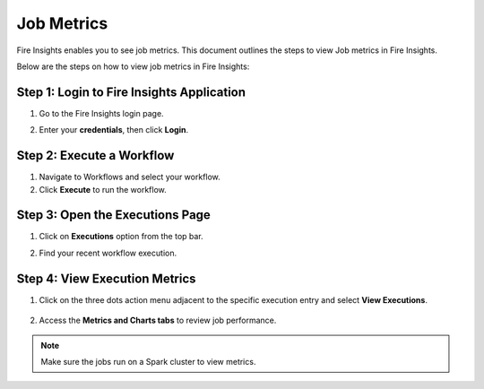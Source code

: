 Job Metrics
=========

Fire Insights enables you to see job metrics. This document outlines the steps to view Job metrics in Fire Insights.

Below are the steps on how to view job metrics in Fire Insights:

Step 1: Login to Fire Insights Application
............
#. Go to the Fire Insights login page.
#. Enter your **credentials**, then click **Login**.

   .. figure:: ../../_assets/installation/metrics/Login.PNG
      :alt: metrics
      :width: 60%

Step 2: Execute a Workflow
...........
#. Navigate to Workflows and select your workflow.
#. Click **Execute** to run the workflow.

Step 3: Open the Executions Page
............
#. Click on **Executions** option from the top bar.
#. Find your recent workflow execution.

   .. figure:: ../../_assets/installation/metrics/Executions_page.PNG
      :alt: metrics
      :width: 60%

Step 4: View Execution Metrics
...........
#. Click on the three dots action menu adjacent to the specific execution entry and select **View Executions**.

   .. figure:: ../../_assets/installation/metrics/view_executions.PNG
      :alt: metrics
      :width: 60%

#. Access the **Metrics and Charts tabs** to review job performance.


   .. figure:: ../../_assets/installation/metrics/metricsandchart.PNG
      :alt: metrics
      :width: 60%

   .. figure:: ../../_assets/installation/metrics/metrics.PNG
      :alt: metrics
      :width: 60%
   
   .. figure:: ../../_assets/installation/metrics/charts.PNG
      :alt: metrics
      :width: 60%   

.. Note::  Make sure the jobs run on a Spark cluster to view metrics.
